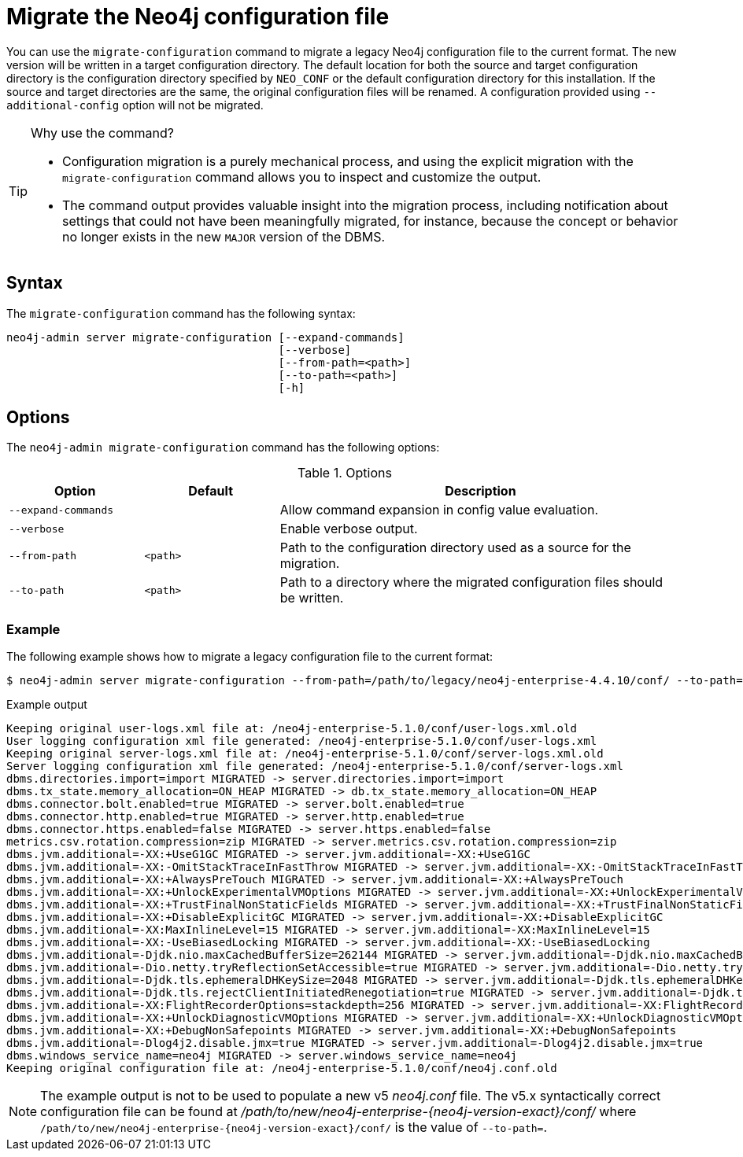 [[neo4j-admin-migrate-configuration]]
= Migrate the Neo4j configuration file
:description: This chapter describes the `neo4j-admin server migrate-configuration` command. 

You can use the `migrate-configuration` command to migrate a legacy Neo4j configuration file to the current format.
The new version will be written in a target configuration directory. 
The default location for both the source and target configuration directory is the configuration directory specified by `NEO_CONF` or the default configuration directory for this installation. 
If the source and target directories are the same, the original configuration files will be renamed.
A configuration provided using `--additional-config` option will not be migrated.

.Why use the command?
[TIP]
====
* Configuration migration is a purely mechanical process, and using the explicit migration with the `migrate-configuration` command allows you to inspect and customize the output.
* The command output provides valuable insight into the migration process, including notification about settings that could not have been meaningfully migrated, for instance, because the concept or behavior no longer exists in the new `MAJOR` version of the DBMS.
====

== Syntax

The `migrate-configuration` command has the following syntax:

----
neo4j-admin server migrate-configuration [--expand-commands]
                                         [--verbose]
                                         [--from-path=<path>]
                                         [--to-path=<path>]
                                         [-h]
----

== Options

The `neo4j-admin migrate-configuration` command has the following options:

.Options
[options="header" cols="<20m,<20m,<60a"]
|===
| Option
| Default
| Description

| --expand-commands
|
| Allow command expansion in config value evaluation. 

| --verbose
|
| Enable verbose output.

| --from-path
| <path>
| Path to the configuration directory used as a source for the migration.

| --to-path
| <path>
| Path to a directory where the migrated configuration files should be written.
|===

=== Example

The following example shows how to migrate a legacy configuration file to the current format:

[source, shell, subs="attributes+"]
----
$ neo4j-admin server migrate-configuration --from-path=/path/to/legacy/neo4j-enterprise-4.4.10/conf/ --to-path=/path/to/new/neo4j-enterprise-{neo4j-version-exact}/conf/
----

.Example output
[result]
----
Keeping original user-logs.xml file at: /neo4j-enterprise-5.1.0/conf/user-logs.xml.old
User logging configuration xml file generated: /neo4j-enterprise-5.1.0/conf/user-logs.xml
Keeping original server-logs.xml file at: /neo4j-enterprise-5.1.0/conf/server-logs.xml.old
Server logging configuration xml file generated: /neo4j-enterprise-5.1.0/conf/server-logs.xml
dbms.directories.import=import MIGRATED -> server.directories.import=import
dbms.tx_state.memory_allocation=ON_HEAP MIGRATED -> db.tx_state.memory_allocation=ON_HEAP
dbms.connector.bolt.enabled=true MIGRATED -> server.bolt.enabled=true
dbms.connector.http.enabled=true MIGRATED -> server.http.enabled=true
dbms.connector.https.enabled=false MIGRATED -> server.https.enabled=false
metrics.csv.rotation.compression=zip MIGRATED -> server.metrics.csv.rotation.compression=zip
dbms.jvm.additional=-XX:+UseG1GC MIGRATED -> server.jvm.additional=-XX:+UseG1GC
dbms.jvm.additional=-XX:-OmitStackTraceInFastThrow MIGRATED -> server.jvm.additional=-XX:-OmitStackTraceInFastThrow
dbms.jvm.additional=-XX:+AlwaysPreTouch MIGRATED -> server.jvm.additional=-XX:+AlwaysPreTouch
dbms.jvm.additional=-XX:+UnlockExperimentalVMOptions MIGRATED -> server.jvm.additional=-XX:+UnlockExperimentalVMOptions
dbms.jvm.additional=-XX:+TrustFinalNonStaticFields MIGRATED -> server.jvm.additional=-XX:+TrustFinalNonStaticFields
dbms.jvm.additional=-XX:+DisableExplicitGC MIGRATED -> server.jvm.additional=-XX:+DisableExplicitGC
dbms.jvm.additional=-XX:MaxInlineLevel=15 MIGRATED -> server.jvm.additional=-XX:MaxInlineLevel=15
dbms.jvm.additional=-XX:-UseBiasedLocking MIGRATED -> server.jvm.additional=-XX:-UseBiasedLocking
dbms.jvm.additional=-Djdk.nio.maxCachedBufferSize=262144 MIGRATED -> server.jvm.additional=-Djdk.nio.maxCachedBufferSize=262144
dbms.jvm.additional=-Dio.netty.tryReflectionSetAccessible=true MIGRATED -> server.jvm.additional=-Dio.netty.tryReflectionSetAccessible=true
dbms.jvm.additional=-Djdk.tls.ephemeralDHKeySize=2048 MIGRATED -> server.jvm.additional=-Djdk.tls.ephemeralDHKeySize=2048
dbms.jvm.additional=-Djdk.tls.rejectClientInitiatedRenegotiation=true MIGRATED -> server.jvm.additional=-Djdk.tls.rejectClientInitiatedRenegotiation=true
dbms.jvm.additional=-XX:FlightRecorderOptions=stackdepth=256 MIGRATED -> server.jvm.additional=-XX:FlightRecorderOptions=stackdepth=256
dbms.jvm.additional=-XX:+UnlockDiagnosticVMOptions MIGRATED -> server.jvm.additional=-XX:+UnlockDiagnosticVMOptions
dbms.jvm.additional=-XX:+DebugNonSafepoints MIGRATED -> server.jvm.additional=-XX:+DebugNonSafepoints
dbms.jvm.additional=-Dlog4j2.disable.jmx=true MIGRATED -> server.jvm.additional=-Dlog4j2.disable.jmx=true
dbms.windows_service_name=neo4j MIGRATED -> server.windows_service_name=neo4j
Keeping original configuration file at: /neo4j-enterprise-5.1.0/conf/neo4j.conf.old
----

[NOTE]
====
The example output is not to be used to populate a new v5 _neo4j.conf_ file. 
The v5.x syntactically correct configuration file can be found at _/path/to/new/neo4j-enterprise-{neo4j-version-exact}/conf/_ where `/path/to/new/neo4j-enterprise-{neo4j-version-exact}/conf/` is the value of `--to-path=`.
====
